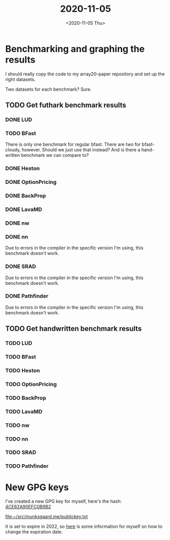 #+TITLE: 2020-11-05
#+DATE: <2020-11-05 Thu>

* Benchmarking and graphing the results

I should really copy the code to my array20-paper repository and set up the
right datasets.

Two datasets for each benchmark? Sure.

** TODO Get futhark benchmark results

*** DONE LUD

*** TODO BFast

There is only one benchmark for regular bfast. There are two for bfast-cloudy,
however. Should we just use that instead? And is there a hand-written benchmark
we can compare to?

*** DONE Heston

*** DONE OptionPricing

*** DONE BackProp

*** DONE LavaMD

*** DONE nw

*** DONE nn

Due to errors in the compiler in the specific version I'm using, this benchmark
doesn't work.

*** DONE SRAD

Due to errors in the compiler in the specific version I'm using, this benchmark
doesn't work.

*** DONE Pathfinder

Due to errors in the compiler in the specific version I'm using, this benchmark
doesn't work.

** TODO Get handwritten benchmark results

*** TODO LUD

*** TODO BFast

*** TODO Heston

*** TODO OptionPricing

*** TODO BackProp

*** TODO LavaMD

*** TODO nw

*** TODO nn

*** TODO SRAD

*** TODO Pathfinder

* New GPG keys

I've created a new GPG key for myself, here's the hash:
[[file:../publickey.txt][4CE62A90EFC0B9B2]]

[[file:~/src/munksgaard.me/publickey.txt][file:~/src/munksgaard.me/publickey.txt]]

It is set to expire in 2022, so [[https://www.g-loaded.eu/2010/11/01/change-expiration-date-gpg-key/][here]] is some information for myself on how to
change the expiration date.
